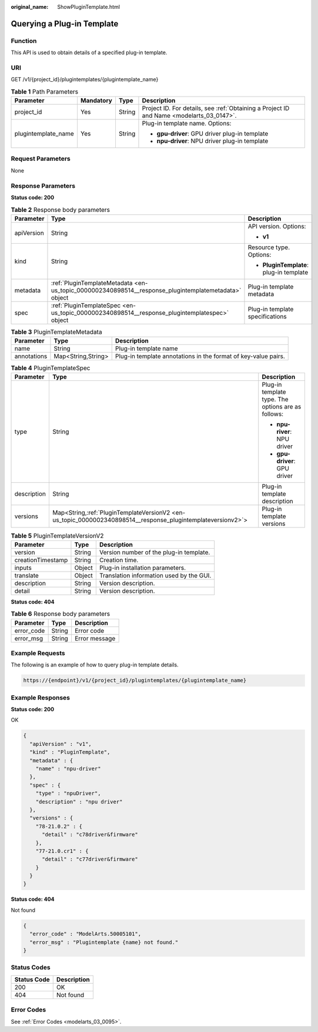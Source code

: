 :original_name: ShowPluginTemplate.html

.. _ShowPluginTemplate:

Querying a Plug-in Template
===========================

Function
--------

This API is used to obtain details of a specified plug-in template.

URI
---

GET /v1/{project_id}/plugintemplates/{plugintemplate_name}

.. table:: **Table 1** Path Parameters

   +---------------------+-----------------+-----------------+------------------------------------------------------------------------------------------+
   | Parameter           | Mandatory       | Type            | Description                                                                              |
   +=====================+=================+=================+==========================================================================================+
   | project_id          | Yes             | String          | Project ID. For details, see :ref:`Obtaining a Project ID and Name <modelarts_03_0147>`. |
   +---------------------+-----------------+-----------------+------------------------------------------------------------------------------------------+
   | plugintemplate_name | Yes             | String          | Plug-in template name. Options:                                                          |
   |                     |                 |                 |                                                                                          |
   |                     |                 |                 | -  **gpu-driver**: GPU driver plug-in template                                           |
   |                     |                 |                 |                                                                                          |
   |                     |                 |                 | -  **npu-driver**: NPU driver plug-in template                                           |
   +---------------------+-----------------+-----------------+------------------------------------------------------------------------------------------+

Request Parameters
------------------

None

Response Parameters
-------------------

**Status code: 200**

.. table:: **Table 2** Response body parameters

   +-----------------------+------------------------------------------------------------------------------------------------------+-----------------------------------------+
   | Parameter             | Type                                                                                                 | Description                             |
   +=======================+======================================================================================================+=========================================+
   | apiVersion            | String                                                                                               | API version. Options:                   |
   |                       |                                                                                                      |                                         |
   |                       |                                                                                                      | -  **v1**                               |
   +-----------------------+------------------------------------------------------------------------------------------------------+-----------------------------------------+
   | kind                  | String                                                                                               | Resource type. Options:                 |
   |                       |                                                                                                      |                                         |
   |                       |                                                                                                      | -  **PluginTemplate**: plug-in template |
   +-----------------------+------------------------------------------------------------------------------------------------------+-----------------------------------------+
   | metadata              | :ref:`PluginTemplateMetadata <en-us_topic_0000002340898514__response_plugintemplatemetadata>` object | Plug-in template metadata               |
   +-----------------------+------------------------------------------------------------------------------------------------------+-----------------------------------------+
   | spec                  | :ref:`PluginTemplateSpec <en-us_topic_0000002340898514__response_plugintemplatespec>` object         | Plug-in template specifications         |
   +-----------------------+------------------------------------------------------------------------------------------------------+-----------------------------------------+

.. _en-us_topic_0000002340898514__response_plugintemplatemetadata:

.. table:: **Table 3** PluginTemplateMetadata

   +-------------+--------------------+----------------------------------------------------------------+
   | Parameter   | Type               | Description                                                    |
   +=============+====================+================================================================+
   | name        | String             | Plug-in template name                                          |
   +-------------+--------------------+----------------------------------------------------------------+
   | annotations | Map<String,String> | Plug-in template annotations in the format of key-value pairs. |
   +-------------+--------------------+----------------------------------------------------------------+

.. _en-us_topic_0000002340898514__response_plugintemplatespec:

.. table:: **Table 4** PluginTemplateSpec

   +-----------------------+---------------------------------------------------------------------------------------------------------------+----------------------------------------------------+
   | Parameter             | Type                                                                                                          | Description                                        |
   +=======================+===============================================================================================================+====================================================+
   | type                  | String                                                                                                        | Plug-in template type. The options are as follows: |
   |                       |                                                                                                               |                                                    |
   |                       |                                                                                                               | -  **npu-river**: NPU driver                       |
   |                       |                                                                                                               |                                                    |
   |                       |                                                                                                               | -  **gpu-driver**: GPU driver                      |
   +-----------------------+---------------------------------------------------------------------------------------------------------------+----------------------------------------------------+
   | description           | String                                                                                                        | Plug-in template description                       |
   +-----------------------+---------------------------------------------------------------------------------------------------------------+----------------------------------------------------+
   | versions              | Map<String,\ :ref:`PluginTemplateVersionV2 <en-us_topic_0000002340898514__response_plugintemplateversionv2>`> | Plug-in template versions                          |
   +-----------------------+---------------------------------------------------------------------------------------------------------------+----------------------------------------------------+

.. _en-us_topic_0000002340898514__response_plugintemplateversionv2:

.. table:: **Table 5** PluginTemplateVersionV2

   ================= ====== ========================================
   Parameter         Type   Description
   ================= ====== ========================================
   version           String Version number of the plug-in template.
   creationTimestamp String Creation time.
   inputs            Object Plug-in installation parameters.
   translate         Object Translation information used by the GUI.
   description       String Version description.
   detail            String Version description.
   ================= ====== ========================================

**Status code: 404**

.. table:: **Table 6** Response body parameters

   ========== ====== =============
   Parameter  Type   Description
   ========== ====== =============
   error_code String Error code
   error_msg  String Error message
   ========== ====== =============

Example Requests
----------------

The following is an example of how to query plug-in template details.

.. code-block::

   https://{endpoint}/v1/{project_id}/plugintemplates/{plugintemplate_name}

Example Responses
-----------------

**Status code: 200**

OK

.. code-block::

   {
     "apiVersion" : "v1",
     "kind" : "PluginTemplate",
     "metadata" : {
       "name" : "npu-driver"
     },
     "spec" : {
       "type" : "npuDriver",
       "description" : "npu driver"
     },
     "versions" : {
       "78-21.0.2" : {
         "detail" : "c78driver&firmware"
       },
       "77-21.0.cr1" : {
         "detail" : "c77driver&firmware"
       }
     }
   }

**Status code: 404**

Not found

.. code-block::

   {
     "error_code" : "ModelArts.50005101",
     "error_msg" : "Plugintemplate {name} not found."
   }

Status Codes
------------

=========== ===========
Status Code Description
=========== ===========
200         OK
404         Not found
=========== ===========

Error Codes
-----------

See :ref:`Error Codes <modelarts_03_0095>`.
